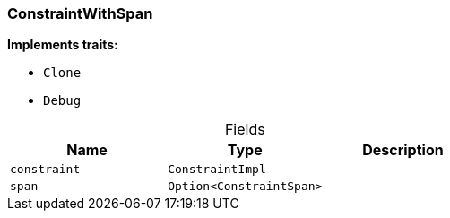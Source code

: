 [#_struct_ConstraintWithSpan]
=== ConstraintWithSpan

*Implements traits:*

* `Clone`
* `Debug`

[caption=""]
.Fields
// tag::properties[]
[cols=",,"]
[options="header"]
|===
|Name |Type |Description
a| `constraint` a| `ConstraintImpl` a|
a| `span` a| `Option<ConstraintSpan>` a| 
|===
// end::properties[]

